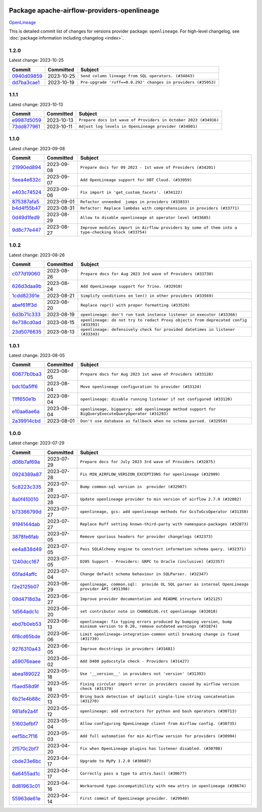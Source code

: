 
 .. Licensed to the Apache Software Foundation (ASF) under one
    or more contributor license agreements.  See the NOTICE file
    distributed with this work for additional information
    regarding copyright ownership.  The ASF licenses this file
    to you under the Apache License, Version 2.0 (the
    "License"); you may not use this file except in compliance
    with the License.  You may obtain a copy of the License at

 ..   http://www.apache.org/licenses/LICENSE-2.0

 .. Unless required by applicable law or agreed to in writing,
    software distributed under the License is distributed on an
    "AS IS" BASIS, WITHOUT WARRANTIES OR CONDITIONS OF ANY
    KIND, either express or implied.  See the License for the
    specific language governing permissions and limitations
    under the License.

.. THE REMAINDER OF THE FILE IS AUTOMATICALLY GENERATED. IT WILL BE OVERWRITTEN AT RELEASE TIME!

Package apache-airflow-providers-openlineage
------------------------------------------------------

`OpenLineage <https://openlineage.io/>`__


This is detailed commit list of changes for versions provider package: ``openlineage``.
For high-level changelog, see :doc:`package information including changelog <index>`.



1.2.0
.....

Latest change: 2023-10-25

=================================================================================================  ===========  =============================================================
Commit                                                                                             Committed    Subject
=================================================================================================  ===========  =============================================================
`0940d09859 <https://github.com/apache/airflow/commit/0940d098590139c8ab5940813f628530c86944b6>`_  2023-10-25   ``Send column lineage from SQL operators. (#34843)``
`dd7ba3cae1 <https://github.com/apache/airflow/commit/dd7ba3cae139cb10d71c5ebc25fc496c67ee784e>`_  2023-10-19   ``Pre-upgrade 'ruff==0.0.292' changes in providers (#35053)``
=================================================================================================  ===========  =============================================================

1.1.1
.....

Latest change: 2023-10-13

=================================================================================================  ===========  ===============================================================
Commit                                                                                             Committed    Subject
=================================================================================================  ===========  ===============================================================
`e9987d5059 <https://github.com/apache/airflow/commit/e9987d50598f70d84cbb2a5d964e21020e81c080>`_  2023-10-13   ``Prepare docs 1st wave of Providers in October 2023 (#34916)``
`73dd877961 <https://github.com/apache/airflow/commit/73dd877961cfaca0d29f127b0d868308d174bcd1>`_  2023-10-11   ``Adjust log levels in OpenLineage provider (#34801)``
=================================================================================================  ===========  ===============================================================

1.1.0
.....

Latest change: 2023-09-08

=================================================================================================  ===========  ===================================================================================================
Commit                                                                                             Committed    Subject
=================================================================================================  ===========  ===================================================================================================
`21990ed894 <https://github.com/apache/airflow/commit/21990ed8943ee4dc6e060ee2f11648490c714a3b>`_  2023-09-08   ``Prepare docs for 09 2023 - 1st wave of Providers (#34201)``
`5eea4e632c <https://github.com/apache/airflow/commit/5eea4e632c8ae50812e07b1d844ea4f52e0d6fe1>`_  2023-09-07   ``Add OpenLineage support for DBT Cloud. (#33959)``
`e403c74524 <https://github.com/apache/airflow/commit/e403c74524a980030ba120c3602de0c3dc867d86>`_  2023-09-06   ``Fix import in 'get_custom_facets'. (#34122)``
`875387afa5 <https://github.com/apache/airflow/commit/875387afa53c207364fa20b515d154100b5d0a8d>`_  2023-09-01   ``Refactor unneeded  jumps in providers (#33833)``
`b4d4f55b47 <https://github.com/apache/airflow/commit/b4d4f55b479d07c13ab25bb2e80cb053378b56d7>`_  2023-08-31   ``Refactor: Replace lambdas with comprehensions in providers (#33771)``
`0d49d1fed9 <https://github.com/apache/airflow/commit/0d49d1fed970c324698efb3419d5a403de0a37eb>`_  2023-08-29   ``Allow to disable openlineage at operator level (#33685)``
`9d8c77e447 <https://github.com/apache/airflow/commit/9d8c77e447f5515b9a6aa85fa72511a86a128c28>`_  2023-08-27   ``Improve modules import in Airflow providers by some of them into a type-checking block (#33754)``
=================================================================================================  ===========  ===================================================================================================

1.0.2
.....

Latest change: 2023-08-26

=================================================================================================  ===========  ===================================================================================
Commit                                                                                             Committed    Subject
=================================================================================================  ===========  ===================================================================================
`c077d19060 <https://github.com/apache/airflow/commit/c077d190609f931387c1fcd7b8cc34f12e2372b9>`_  2023-08-26   ``Prepare docs for Aug 2023 3rd wave of Providers (#33730)``
`626d3daa9b <https://github.com/apache/airflow/commit/626d3daa9b5348fec6dfb4d29edcff97bba20298>`_  2023-08-24   ``Add OpenLineage support for Trino. (#32910)``
`1cdd82391e <https://github.com/apache/airflow/commit/1cdd82391e0f7a24ab7f0badbe8f44a54f51d757>`_  2023-08-21   ``Simplify conditions on len() in other providers (#33569)``
`abef61ff3d <https://github.com/apache/airflow/commit/abef61ff3d6b9ae8dcb7f9dbbea78a9648a0c50b>`_  2023-08-20   ``Replace repr() with proper formatting (#33520)``
`6d3b71c333 <https://github.com/apache/airflow/commit/6d3b71c33390c8063502acfe0fc2cd936db74814>`_  2023-08-19   ``openlineage: don't run task instance listener in executor (#33366)``
`8e738cd0ad <https://github.com/apache/airflow/commit/8e738cd0ad0e7dce644f66bb749a7b46770badee>`_  2023-08-15   ``openlineage: do not try to redact Proxy objects from deprecated config (#33393)``
`23d5076635 <https://github.com/apache/airflow/commit/23d507663541ab49f02d7863d42f9baf458cc48f>`_  2023-08-13   ``openlineage: defensively check for provided datetimes in listener (#33343)``
=================================================================================================  ===========  ===================================================================================

1.0.1
.....

Latest change: 2023-08-05

=================================================================================================  ===========  ===================================================================================================
Commit                                                                                             Committed    Subject
=================================================================================================  ===========  ===================================================================================================
`60677b0ba3 <https://github.com/apache/airflow/commit/60677b0ba3c9e81595ec2aa3d4be2737e5b32054>`_  2023-08-05   ``Prepare docs for Aug 2023 1st wave of Providers (#33128)``
`bdc10a5ff6 <https://github.com/apache/airflow/commit/bdc10a5ff6fea0fd968345fd4a9b732be49b9761>`_  2023-08-04   ``Move openlineage configuration to provider (#33124)``
`11ff650e1b <https://github.com/apache/airflow/commit/11ff650e1b122aadebcea462adfae5492a76ed94>`_  2023-08-04   ``openlineage: disable running listener if not configured (#33120)``
`e10aa6ae6a <https://github.com/apache/airflow/commit/e10aa6ae6ad07830cbf5ec59d977654c52012c22>`_  2023-08-04   ``openlineage, bigquery: add openlineage method support for BigQueryExecuteQueryOperator (#31293)``
`2a39914cbd <https://github.com/apache/airflow/commit/2a39914cbd091fb7b19de80197afcaf82c8ec240>`_  2023-08-01   ``Don't use database as fallback when no schema parsed. (#32959)``
=================================================================================================  ===========  ===================================================================================================

1.0.0
.....

Latest change: 2023-07-29

=================================================================================================  ===========  ===============================================================================================================================
Commit                                                                                             Committed    Subject
=================================================================================================  ===========  ===============================================================================================================================
`d06b7af69a <https://github.com/apache/airflow/commit/d06b7af69a65c50321ba2a9904551f3b8affc7f1>`_  2023-07-29   ``Prepare docs for July 2023 3rd wave of Providers (#32875)``
`0924389a87 <https://github.com/apache/airflow/commit/0924389a877c5461733ef8a048e860b951d81a56>`_  2023-07-28   ``Fix MIN_AIRFLOW_VERSION_EXCEPTIONS for openlineage (#32909)``
`5c8223c335 <https://github.com/apache/airflow/commit/5c8223c33598f06820aa215f2cd07760ccbb063e>`_  2023-07-28   ``Bump common-sql version in  provider (#32907)``
`8a0f410010 <https://github.com/apache/airflow/commit/8a0f410010cc39ce8d31ee7b64a352fbd2ad19ef>`_  2023-07-28   ``Update openlineage provider to min version of airflow 2.7.0 (#32882)``
`b73366799d <https://github.com/apache/airflow/commit/b73366799d98195a5ccc49a2008932186c4763b5>`_  2023-07-27   ``openlineage, gcs: add openlineage methods for GcsToGcsOperator (#31350)``
`9194144dab <https://github.com/apache/airflow/commit/9194144dab01d1898877215379e1c019fe6f10cd>`_  2023-07-27   ``Replace Ruff setting known-third-party with namespace-packages (#32873)``
`3878fe6fab <https://github.com/apache/airflow/commit/3878fe6fab3ccc1461932b456c48996f2763139f>`_  2023-07-05   ``Remove spurious headers for provider changelogs (#32373)``
`ee4a838d49 <https://github.com/apache/airflow/commit/ee4a838d49461b3b053a9cbe660dbff06a17fff5>`_  2023-07-05   ``Pass SQLAlchemy engine to construct information schema query. (#32371)``
`1240dcc167 <https://github.com/apache/airflow/commit/1240dcc167c4b47331db81deff61fc688df118c2>`_  2023-07-05   ``D205 Support - Providers: GRPC to Oracle (inclusive) (#32357)``
`65fad4affc <https://github.com/apache/airflow/commit/65fad4affc24b33c4499ad0fbcdfff535fbae3bf>`_  2023-07-04   ``Change default schema behaviour in SQLParser. (#32347)``
`f2e2125b07 <https://github.com/apache/airflow/commit/f2e2125b070794b6a66fb3e2840ca14d07054cf2>`_  2023-06-29   ``openlineage, common.sql:  provide OL SQL parser as internal OpenLineage provider API (#31398)``
`09d4718d3a <https://github.com/apache/airflow/commit/09d4718d3a46aecf3355d14d3d23022002f4a818>`_  2023-06-27   ``Improve provider documentation and README structure (#32125)``
`1d564adc1c <https://github.com/apache/airflow/commit/1d564adc1c5dc31d0c9717d608250b60f9742acb>`_  2023-06-20   ``set contributor note in CHANGELOG.rst openlienage (#32018)``
`ebd7b0eb53 <https://github.com/apache/airflow/commit/ebd7b0eb5353428e0345d67a98298292f1804897>`_  2023-06-13   ``openlineage: fix typing errors produced by bumping version, bump minimum version to 0.28, remove outdated warnings (#31874)``
`6f8cd65bde <https://github.com/apache/airflow/commit/6f8cd65bde8d2ecb26a35398fdd8373b66904b30>`_  2023-06-06   ``Limit openlineage-integration-common until breaking change is fixed (#31739)``
`9276310a43 <https://github.com/apache/airflow/commit/9276310a43d17a9e9e38c2cb83686a15656896b2>`_  2023-06-05   ``Improve docstrings in providers (#31681)``
`a59076eaee <https://github.com/apache/airflow/commit/a59076eaeed03dd46e749ad58160193b4ef3660c>`_  2023-06-02   ``Add D400 pydocstyle check - Providers (#31427)``
`abea189022 <https://github.com/apache/airflow/commit/abea18902257c0250fedb764edda462f9e5abc84>`_  2023-05-18   ``Use '__version__' in providers not 'version' (#31393)``
`f5aed58d9f <https://github.com/apache/airflow/commit/f5aed58d9fb2137fa5f0e3ce75b6709bf8393a94>`_  2023-05-18   ``Fixing circular import error in providers caused by airflow version check (#31379)``
`6b21e4b88c <https://github.com/apache/airflow/commit/6b21e4b88c3d18eb1ba176e6ac53da90a4523880>`_  2023-05-13   ``Bring back detection of implicit single-line string concatenation (#31270)``
`981afe2a4f <https://github.com/apache/airflow/commit/981afe2a4f998335e657c3897ffc7f8df269f680>`_  2023-05-12   ``openlineage: add extractors for python and bash operators (#30713)``
`51603efbf7 <https://github.com/apache/airflow/commit/51603efbf7e9c8b7bc7d4b4c9e7e6514dab66bfd>`_  2023-05-04   ``Allow configuring OpenLineage client from Airflow config. (#30735)``
`eef5bc7f16 <https://github.com/apache/airflow/commit/eef5bc7f166dc357fea0cc592d39714b1a5e3c14>`_  2023-05-03   ``Add full automation for min Airflow version for providers (#30994)``
`2f570c2bf7 <https://github.com/apache/airflow/commit/2f570c2bf7794e100e6960ba3abe0d6998c1e497>`_  2023-04-20   ``Fix when OpenLineage plugins has listener disabled. (#30708)``
`cbde23e6bc <https://github.com/apache/airflow/commit/cbde23e6bcdd2235f8becb0abf858a7ffcf6e91c>`_  2023-04-17   ``Upgrade to MyPy 1.2.0 (#30687)``
`6a6455ad1c <https://github.com/apache/airflow/commit/6a6455ad1c2d76eaf9c60814c2b0a0141ad29da0>`_  2023-04-17   ``Correctly pass a type to attrs.has() (#30677)``
`8d81963c01 <https://github.com/apache/airflow/commit/8d81963c014398a7ab14505fd8e27e432f1aaf5c>`_  2023-04-16   ``Workaround type-incompatibility with new attrs in openlineage (#30674)``
`55963de61e <https://github.com/apache/airflow/commit/55963de61edbbaa5f54d70f94e3f4682e824743f>`_  2023-04-14   ``First commit of OpenLineage provider. (#29940)``
=================================================================================================  ===========  ===============================================================================================================================
